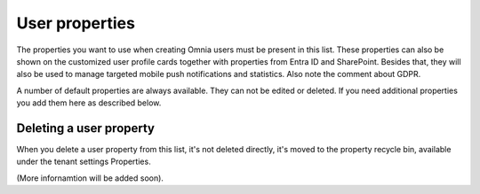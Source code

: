User properties
===================================

The properties you want to use when creating Omnia users must be present in this list. These properties can also be shown on the customized user profile cards together with properties from Entra ID and SharePoint. Besides that, they will also be used to manage targeted mobile push notifications and statistics. Also note the comment about GDPR.

A number of default properties are always available. They can not be edited or deleted. If you need additional properties you add them here as described below.

Deleting a user property
**************************
When you delete a user property from this list, it's not deleted directly, it's moved to the property recycle bin, available under the tenant settings Properties.

(More infornamtion will be added soon).
